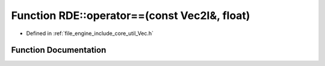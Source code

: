 .. _exhale_function_namespace_r_d_e_1ad2892b6650e14b9042c012fa56990c39:

Function RDE::operator==(const Vec2I&, float)
=============================================

- Defined in :ref:`file_engine_include_core_util_Vec.h`


Function Documentation
----------------------


.. doxygenfunction:: RDE::operator==(const Vec2I&, float)
   :project: My Project